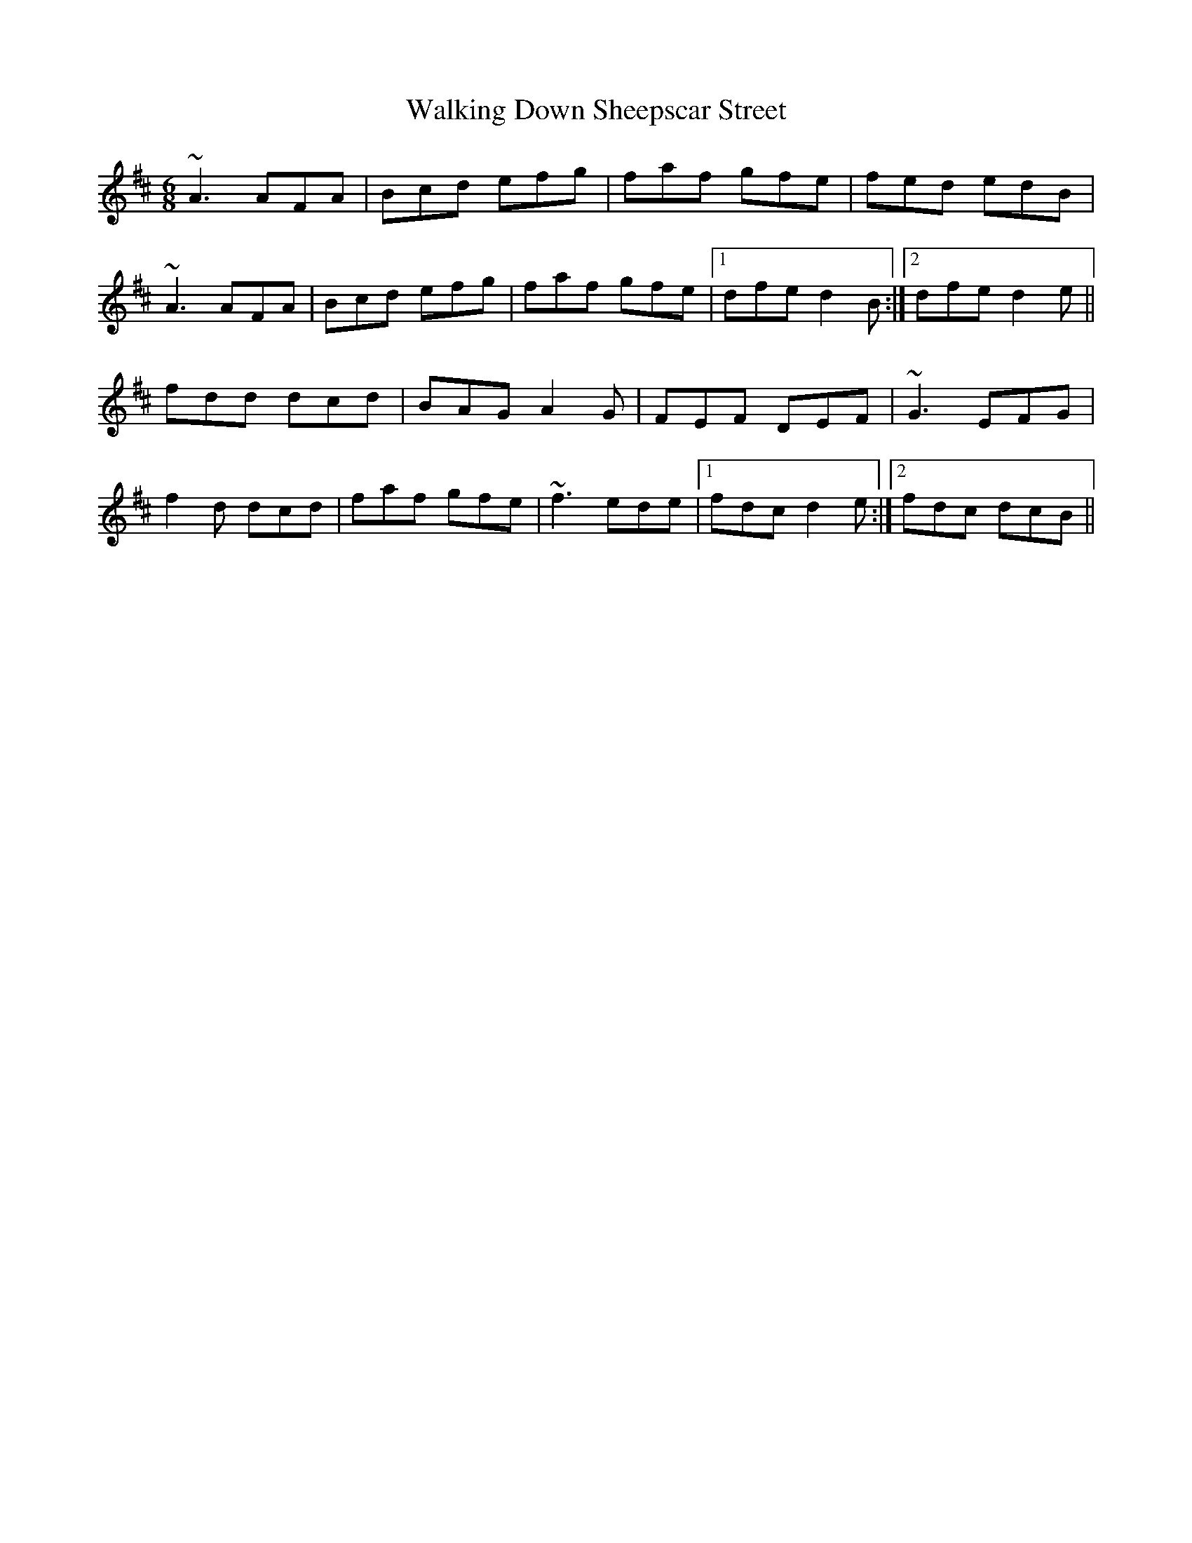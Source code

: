 X: 41936
T: Walking Down Sheepscar Street
R: jig
M: 6/8
K: Dmajor
~A3 AFA|Bcd efg|faf gfe|fed edB|
~A3 AFA|Bcd efg|faf gfe|1 dfe d2B:|2 dfe d2e||
fdd dcd|BAG A2G|FEF DEF|~G3 EFG|
f2d dcd|faf gfe|~f3 ede|1 fdc d2e:|2 fdc dcB||

